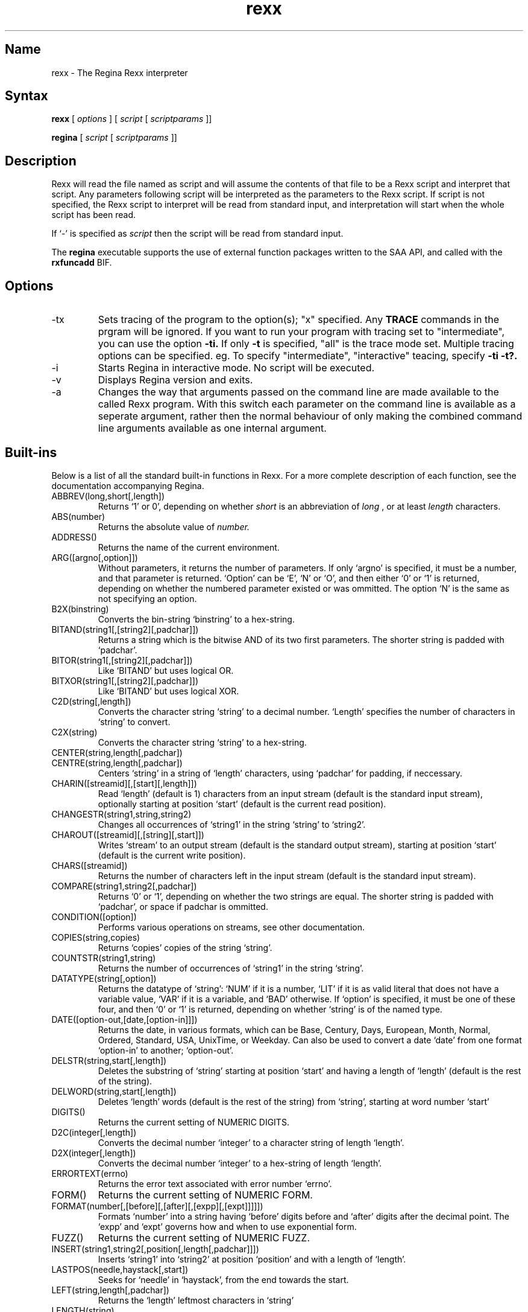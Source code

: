 .TH rexx 1
.SH Name
rexx \- The Regina Rexx interpreter
.SH Syntax
.B rexx
[
.I options
] [
.I script
[
.I scriptparams
]]

.B regina
[
.I script
[
.I scriptparams
]]
.SH Description
Rexx will read the file named as script
and will assume the contents of that file to be a Rexx script and
interpret that script. Any parameters following script
will be interpreted as the parameters to the Rexx script. If
script is not specified, the Rexx script to interpret will be read
from standard input, and interpretation will start when the whole
script has been read.

If `\-' is specified as
.I script
then the script will be read from standard input.

The
.B regina
executable supports the use of external function packages written
to the SAA API, and called with the
.B rxfuncadd
BIF.

.SH Options
.
.IP \-tx
Sets tracing of the program to the option(s); "x" specified. Any
.B TRACE
commands in the prgram will be ignored.
If you want to run your program with tracing set to "intermediate",
you can use the option
.B -ti.
If only
.B -t
is specified, "all" is the trace mode set.
Multiple tracing options can be specified. eg. To specify "intermediate",
"interactive" teacing, specify
.B -ti -t?.

.IP \-i
Starts Regina in interactive mode. No script will be executed.

.IP \-v
Displays Regina version and exits.

.IP \-a
Changes the way that arguments passed on the command line are made
available to the called Rexx program. With this switch each parameter on the
command line is available as a seperate argument, rather then the normal
behaviour of only making the combined command line arguments available as one
internal argument.


.SH Built-ins
Below is a list of all the standard built-in functions in Rexx. For a
more complete description of each function, see the documentation
accompanying Regina.

.IP ABBREV(long,short[,length])
Returns `1' or 0', depending on whether 
.I short
is an abbreviation of
.I long
, or at least 
.I length
characters.

.IP ABS(number)
Returns the absolute value of 
.I number.

.IP ADDRESS()
Returns the name of the current environment.

.IP ARG([argno[,option]])
Without parameters, it returns the number of parameters. If only
`argno' is specified, it must be a number, and that parameter is
returned. `Option' can be `E', `N' or `O', and then either `0' or
`1' is returned, depending on whether the numbered parameter existed
or was ommitted. The option `N' is the same as not specifying an
option.

.IP B2X(binstring)
Converts the bin-string `binstring' to a hex-string.

.IP BITAND(string1[,[string2][,padchar]])
Returns a string which is the bitwise AND of its two first parameters.
The shorter string is padded with `padchar'.

.IP BITOR(string1[,[string2][,padchar]])
Like `BITAND' but uses logical OR.

.IP BITXOR(string1[,[string2][,padchar]])
Like `BITAND' but uses logical XOR.

.IP C2D(string[,length])
Converts the character string `string' to a decimal number. `Length'
specifies the number of characters in `string' to convert.

.IP C2X(string)
Converts the character string `string' to a hex-string.

.IP CENTER(string,length[,padchar])
.IP CENTRE(string,length[,padchar])
Centers `string' in a string of `length' characters, using `padchar'
for padding, if neccessary.

.IP CHARIN([streamid][,[start][,length]])
Read `length' (default is 1)
characters from an input stream (default is the standard input
stream), optionally starting at position `start' (default is the
current read position).

.IP CHANGESTR(string1,string,string2)
Changes all occurrences of `string1' in the string `string'
to `string2'.

.IP CHAROUT([streamid][,[string][,start]])
Writes `stream' to an output stream (default is the standard output
stream), starting at position `start' (default is the current write
position).

.IP CHARS([streamid])
Returns the number of characters left in the input stream (default is
the standard input stream).

.IP COMPARE(string1,string2[,padchar])
Returns `0' or `1', depending on whether the two strings are equal.
The shorter string is padded with `padchar', or space if padchar is
ommitted.

.IP CONDITION([option])
Performs various operations on streams, see other documentation.

.IP COPIES(string,copies)
Returns `copies' copies of the string `string'.

.IP COUNTSTR(string1,string)
Returns the number of occurrences of `string1' in the string `string'.

.IP DATATYPE(string[,option])
Returns the datatype of `string': `NUM' if it is a number, `LIT' if it
is as valid literal that does not have a variable value, `VAR' if it
is a variable, and `BAD' otherwise. If `option' is specified, it must
be one of these four, and then `0' or `1' is returned, depending on
whether `string' is of the named type.

.IP DATE([option-out,[date,[option-in]]])
Returns the date, in various formats, which can be Base, Century,
Days, European, Month, Normal, Ordered, Standard, USA, UnixTime, or Weekday.
Can also be used to convert a date `date' from one format `option-in'
to another; `option-out'.

.IP DELSTR(string,start[,length])
Deletes the substring of `string' starting at position `start' and
having a length of `length' (default is the rest of the string).

.IP DELWORD(string,start[,length])
Deletes `length' words (default is the rest of the string) from
`string', starting at word number `start'

.IP DIGITS()
Returns the current setting of NUMERIC DIGITS.

.IP D2C(integer[,length])
Converts the decimal number `integer' to a character string of length
`length'.

.IP D2X(integer[,length])
Converts the decimal number `integer' to a hex-string of length
`length'.

.IP ERRORTEXT(errno)
Returns the error text associated with error number `errno'.
'errno' can specify a sub-error number in the format n.n. eg. 40.1

.IP FORM()
Returns the current setting of NUMERIC FORM.

.IP FORMAT(number[,[before][,[after][,[expp][,[expt]]]]])
Formats `number' into a string having `before' digits before and
`after' digits after the decimal point. The `expp' and `expt' governs
how and when to use exponential form.

.IP FUZZ()
Returns the current setting of NUMERIC FUZZ.

.IP INSERT(string1,string2[,position[,length[,padchar]]])
Inserts `string1' into `string2' at position `position' and with a
length of `length'.

.IP LASTPOS(needle,haystack[,start])
Seeks for `needle' in `haystack', from the end towards the start.

.IP LEFT(string,length[,padchar])
Returns the `length' leftmost characters in `string'

.IP LENGTH(string)
Returns the number of characters in `string'.

.IP LINEIN([streamid][,[line][,count]])
Reads a line from an input stream (default is the standard input
stream), optionally starting at `line'. If `count' is zero, no reading
is performed (only repositioning).

.IP LINEOUT([streamid][,[string][,line]])
Writes the line `string' to an output stream (default is the standard
output stream, optionally starting at `line'.

.IP LINES([streamid])
Returns the number of complete lines left in an input stream.

.IP MAX(number1[,number2]...)
Returns the maximum of its parameters.

.IP MIN(number[,number]...)
Returns the minimum of its parameters.

.IP OVERLAY(string1,string2[,[start][,[length][,padchar]]])
Overwrites `string2' with contents of `string1'.

.IP POS(needle,haystack[,start])
Seeks for first occurrence of `needle' in `haystack'.

.IP QUEUED()
Returns the number of lines in the external data queue (stack).

.IP RANDOM(max)
.IP RANDOM([min][,[max][,seed]])

Returns a random number in the range `min' to `max' (default is 0 and
100000).

.IP REVERSE(string)
Reverses the order of the characters in `string'.

.IP RIGHT(string,length[,padchar])
Returns the `length' rightmost characters in `string'.

.IP rxfuncadd(external,library,internal)
Loads an external function called; `internal' residing in the
`library' shared library. `external' is the name of the function
as known to the interpreter.

.IP SIGN(number)
Returns `-1', `0', or `1', depending on the sign of `number'.

.IP SOURCELINE([lineno])
Returns the number of lines in the source for the current script, or
the line specified by `lineno'.

.IP SPACE(string[,[length][,padchar]])
Transform any sequence of spaces in `string' into exactly `length'
spaces, and strips off leading and trailing spaces.

.IP STREAM(streamid[,option[,command]])
Returns infomation about a stream, valid options are `Command',
`Description', and `State'. See other documentation for more
information.

.IP STRIP(string[,[option][,char]])
Strips leading and trailing `char's off `string'. `Option' can be
Leading, Trailing, or Both.

.IP SUBSTR(string,start[,[length][,padchar]])
Returns the substring of `string' starting at `start' and having
length `length'.

.IP SUBWORD(string,start[,length])
Returns a subsequence of `length' words from `string' starting at `start'.

.IP SYMBOL(name)
Test whether `name' is a numbol, variable, literal.

.IP TIME([option-out,[time,[option-in]]])
Returns the time, options are Civil, Elapsed, Hours, Long, Minutes,
Normal, Reset, and Seconds.
Can also be used to convert a time `time' from one format `option-in'
to another; `option-out'.

.IP TRACE([setting])
Returns the current trace setting, and optionally sets a new one.

.IP TRANSLATE(string[,[tableout][,[tablein][,padchar]]])
Translates characters in `string' from `tablein' to `tableout'.

.IP TRUNC(number[,length])
Truncates `number' to `length' decimals.

.IP VALUE(symbol[,[value],[pool]])
Returns the value of `symbol', optionally setting it to `value'
afterwards.

.IP VERIFY(string,ref[,[option][,start]])
Verifies that `strings' consists of characters from `ref', and returns
the first character that does not match. `Option' can be Match or
Nomatch.

.IP WORD(string,wordno)
Returns word number `wordno' in `string'.

.IP WORDINDEX(string,wordno)
Returns the character position of word nun

.IP WORDLENGTH(string,wordno)
Returns the length of word number `wordno' in `string'.

.IP WORDPOS(phrase,string[,start])
Returns the word position of the start of `phrase' in `string'.

.IP WORDS(string)
Returns the number of words in `string'.

.IP XRANGE([start][,end])
Returns in alphabetic order all the characters in the character set
from the character `start' to the character `end'.

.IP X2B(hexstring)
Converts the hex-string `hexstring' to a bin-string.

.IP X2C(hexstring)
Converts the hex-string `hexstring' to a character string.

.IP X2D(hexstring[,length])
Converts the `length' rightmost characters
of the hex-string `hexstring' to a decimal number.



.SH Copyright
The Regina Rexx interpreter is distributed under the GNU Library
General Public License, see the file `COPYING-LIB' in the source code
distribution.

.SH Author
Anders Christensen, University of Trondheim, Norway
<anders@pvv.unit.no>.

Changes to Regina since 0.07a, Mark Hessling
<M.Hessling@qut.edu.au>

.SH See Also
There are several good reference books on Rexx. The most famous is
"The Rexx Language" by Mike Cowlishaw.
Visit http://www.rexxla.org (The Rexx Language Association) for any Rexx
related information.

